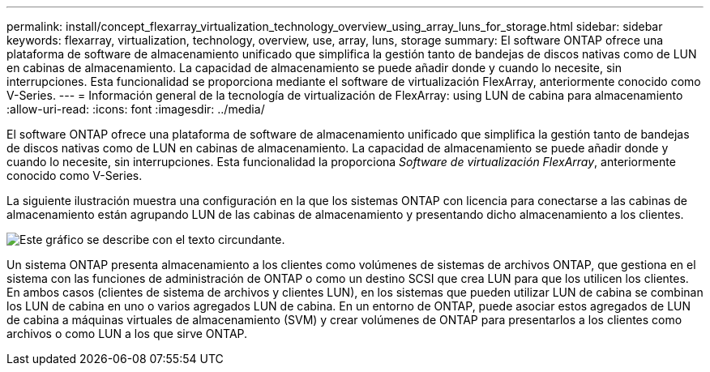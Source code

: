 ---
permalink: install/concept_flexarray_virtualization_technology_overview_using_array_luns_for_storage.html 
sidebar: sidebar 
keywords: flexarray, virtualization, technology, overview, use, array, luns, storage 
summary: El software ONTAP ofrece una plataforma de software de almacenamiento unificado que simplifica la gestión tanto de bandejas de discos nativas como de LUN en cabinas de almacenamiento. La capacidad de almacenamiento se puede añadir donde y cuando lo necesite, sin interrupciones. Esta funcionalidad se proporciona mediante el software de virtualización FlexArray, anteriormente conocido como V-Series. 
---
= Información general de la tecnología de virtualización de FlexArray: ​using LUN de cabina para almacenamiento
:allow-uri-read: 
:icons: font
:imagesdir: ../media/


[role="lead"]
El software ONTAP ofrece una plataforma de software de almacenamiento unificado que simplifica la gestión tanto de bandejas de discos nativas como de LUN en cabinas de almacenamiento. La capacidad de almacenamiento se puede añadir donde y cuando lo necesite, sin interrupciones. Esta funcionalidad la proporciona _Software de virtualización FlexArray_, anteriormente conocido como V-Series.

La siguiente ilustración muestra una configuración en la que los sistemas ONTAP con licencia para conectarse a las cabinas de almacenamiento están agrupando LUN de las cabinas de almacenamiento y presentando dicho almacenamiento a los clientes.

image::../media/how_v_series_uses_storage.gif[Este gráfico se describe con el texto circundante.]

Un sistema ONTAP presenta almacenamiento a los clientes como volúmenes de sistemas de archivos ONTAP, que gestiona en el sistema con las funciones de administración de ONTAP o como un destino SCSI que crea LUN para que los utilicen los clientes. En ambos casos (clientes de sistema de archivos y clientes LUN), en los sistemas que pueden utilizar LUN de cabina se combinan los LUN de cabina en uno o varios agregados LUN de cabina. En un entorno de ONTAP, puede asociar estos agregados de LUN de cabina a máquinas virtuales de almacenamiento (SVM) y crear volúmenes de ONTAP para presentarlos a los clientes como archivos o como LUN a los que sirve ONTAP.
